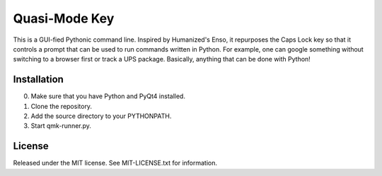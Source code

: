 ==============
Quasi-Mode Key
==============

This is a GUI-fied Pythonic command line.  Inspired by Humanized's Enso, it
repurposes the Caps Lock key so that it controls a prompt that can be used
to run commands written in Python.  For example, one can google something
without switching to a browser first or track a UPS package.  Basically,
anything that can be done with Python!

Installation
------------
0. Make sure that you have Python and PyQt4 installed.
1. Clone the repository.
2. Add the source directory to your PYTHONPATH.
3. Start qmk-runner.py.

License
-------
Released under the MIT license.  See MIT-LICENSE.txt for information.
